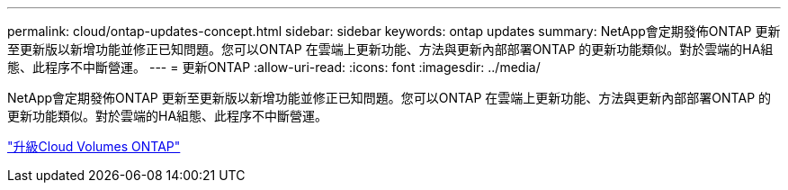 ---
permalink: cloud/ontap-updates-concept.html 
sidebar: sidebar 
keywords: ontap updates 
summary: NetApp會定期發佈ONTAP 更新至更新版以新增功能並修正已知問題。您可以ONTAP 在雲端上更新功能、方法與更新內部部署ONTAP 的更新功能類似。對於雲端的HA組態、此程序不中斷營運。 
---
= 更新ONTAP
:allow-uri-read: 
:icons: font
:imagesdir: ../media/


[role="lead"]
NetApp會定期發佈ONTAP 更新至更新版以新增功能並修正已知問題。您可以ONTAP 在雲端上更新功能、方法與更新內部部署ONTAP 的更新功能類似。對於雲端的HA組態、此程序不中斷營運。

https://docs.netapp.com/us-en/occm/task_updating_ontap_cloud.html#ways-to-update-cloud-volumes-ontap["升級Cloud Volumes ONTAP"]
